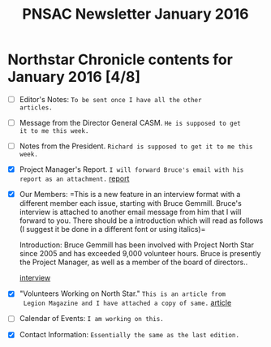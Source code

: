 #+TITLE: PNSAC Newsletter January 2016

* Northstar Chronicle contents for January 2016 [4/8]

  - [ ] Editor's Notes: =To be sent once I have all the other
   articles.=
  - [ ] Message from the Director General CASM. =He is supposed to get
   it to me this week.=
  - [ ] Notes from the President. =Richard is supposed to get it to me this
   week.=
  - [X] Project Manager's Report.  =I will forward Bruce's email with his
   report as an attachment.= [[/Users/drew/Development/gitrepos/latex/pnsac/newsletter/resources/Project Manager Progress Report 2015.doc][report]]
  - [X] Our Members: =This is a new feature in an interview format with a
   different member each issue, starting with Bruce Gemmill. Bruce's
   interview is attached to another email message from him that I will
   forward to you.  There should be a introduction which will read as
   follows (I suggest it be done in a different font or using
   italics)=

    Introduction: Bruce Gemmill has been involved with Project North Star
    since 2005 and has exceeded 9,000 volunteer hours. Bruce is presently
    the Project Manager, as well as a member of the board of
    directors..

    [[/Users/drew/Development/gitrepos/latex/pnsac/newsletter/resources/Personal Interview - Gemmill.doc][interview]]

  - [X]  "Volunteers Working on North Star."  =This is an article from
    Legion Magazine and I have attached a copy of same.= [[/Users/drew/Development/gitrepos/latex/pnsac/newsletter/resources/NSVolunteers-Canvet.pdf][article]]
  - [ ] Calendar of Events:  =I am working on this.=
  - [X] Contact Information: =Essentially the same as the last edition.=
